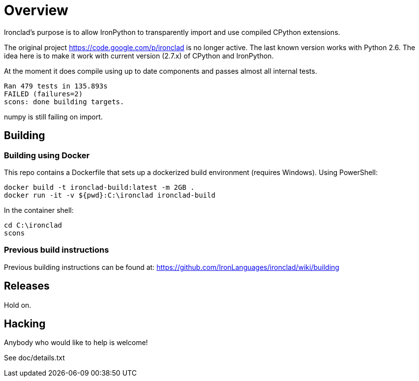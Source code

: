 = Overview =

Ironclad's purpose is to allow IronPython to transparently import and use
compiled CPython extensions.

The original project https://code.google.com/p/ironclad is no longer
active. The last known version works with Python 2.6. The idea here is
to make it work with current version (2.7.x) of CPython and IronPython.

At the moment it does compile using up to date components and passes
almost all internal tests.

```
Ran 479 tests in 135.893s
FAILED (failures=2)
scons: done building targets.
```

numpy is still failing on import.

== Building ==

=== Building using Docker ===
This repo contains a Dockerfile that sets up a dockerized build environment
(requires Windows). Using PowerShell:
```
docker build -t ironclad-build:latest -m 2GB .
docker run -it -v ${pwd}:C:\ironclad ironclad-build
```
In the container shell:
```
cd C:\ironclad
scons
```

=== Previous build instructions ===

Previous building instructions can be found at:
https://github.com/IronLanguages/ironclad/wiki/building

== Releases ==

Hold on.


== Hacking ==

Anybody who would like to help is welcome!

See doc/details.txt

